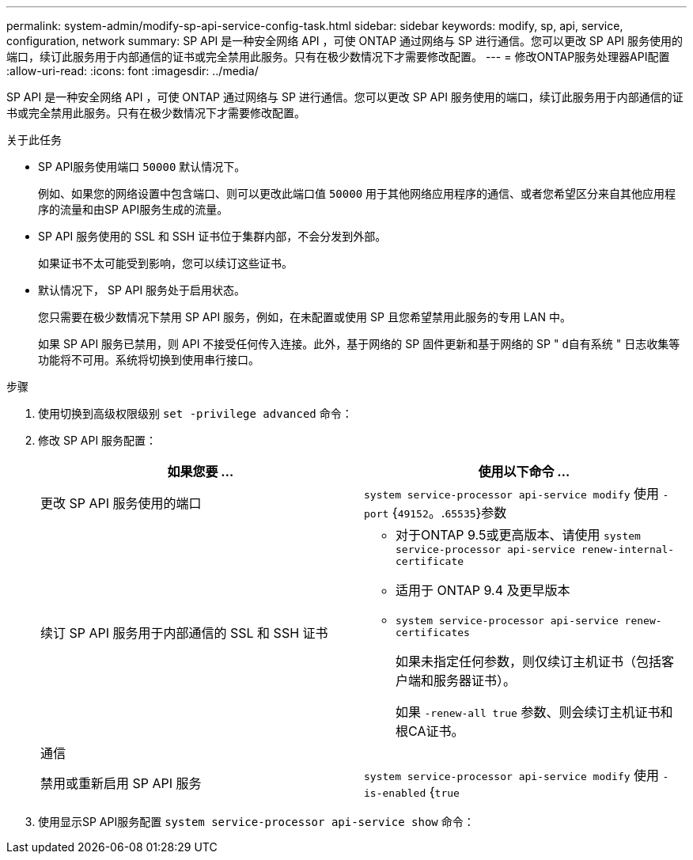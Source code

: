 ---
permalink: system-admin/modify-sp-api-service-config-task.html 
sidebar: sidebar 
keywords: modify, sp, api, service, configuration, network 
summary: SP API 是一种安全网络 API ，可使 ONTAP 通过网络与 SP 进行通信。您可以更改 SP API 服务使用的端口，续订此服务用于内部通信的证书或完全禁用此服务。只有在极少数情况下才需要修改配置。 
---
= 修改ONTAP服务处理器API配置
:allow-uri-read: 
:icons: font
:imagesdir: ../media/


[role="lead"]
SP API 是一种安全网络 API ，可使 ONTAP 通过网络与 SP 进行通信。您可以更改 SP API 服务使用的端口，续订此服务用于内部通信的证书或完全禁用此服务。只有在极少数情况下才需要修改配置。

.关于此任务
* SP API服务使用端口 `50000` 默认情况下。
+
例如、如果您的网络设置中包含端口、则可以更改此端口值 `50000` 用于其他网络应用程序的通信、或者您希望区分来自其他应用程序的流量和由SP API服务生成的流量。

* SP API 服务使用的 SSL 和 SSH 证书位于集群内部，不会分发到外部。
+
如果证书不太可能受到影响，您可以续订这些证书。

* 默认情况下， SP API 服务处于启用状态。
+
您只需要在极少数情况下禁用 SP API 服务，例如，在未配置或使用 SP 且您希望禁用此服务的专用 LAN 中。

+
如果 SP API 服务已禁用，则 API 不接受任何传入连接。此外，基于网络的 SP 固件更新和基于网络的 SP " `d自有系统` " 日志收集等功能将不可用。系统将切换到使用串行接口。



.步骤
. 使用切换到高级权限级别 `set -privilege advanced` 命令：
. 修改 SP API 服务配置：
+
|===
| 如果您要 ... | 使用以下命令 ... 


 a| 
更改 SP API 服务使用的端口
 a| 
`system service-processor api-service modify` 使用 `-port` {`49152`。.`65535`}参数



 a| 
续订 SP API 服务用于内部通信的 SSL 和 SSH 证书
 a| 
** 对于ONTAP 9.5或更高版本、请使用 `system service-processor api-service renew-internal-certificate`
** 适用于 ONTAP 9.4 及更早版本
** `system service-processor api-service renew-certificates`
+
如果未指定任何参数，则仅续订主机证书（包括客户端和服务器证书）。

+
如果 `-renew-all true` 参数、则会续订主机证书和根CA证书。





 a| 
通信
 a| 



 a| 
禁用或重新启用 SP API 服务
 a| 
`system service-processor api-service modify` 使用 `-is-enabled` {`true`|`false`}参数

|===
. 使用显示SP API服务配置 `system service-processor api-service show` 命令：

